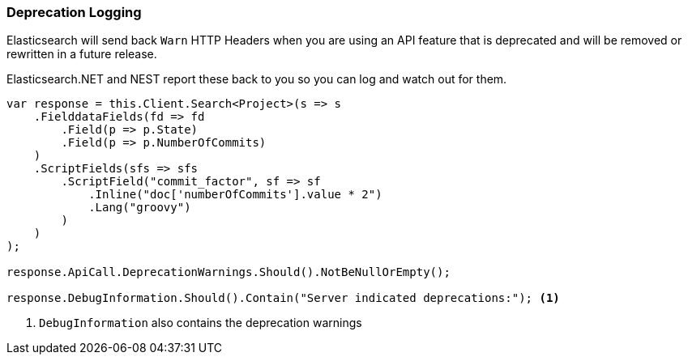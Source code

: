 :ref_current: https://www.elastic.co/guide/en/elasticsearch/reference/5.2

:github: https://github.com/elastic/elasticsearch-net

:nuget: https://www.nuget.org/packages

////
IMPORTANT NOTE
==============
This file has been generated from https://github.com/elastic/elasticsearch-net/tree/5.x/src/Tests/ClientConcepts/Troubleshooting/DeprecationLogging.doc.cs. 
If you wish to submit a PR for any spelling mistakes, typos or grammatical errors for this file,
please modify the original csharp file found at the link and submit the PR with that change. Thanks!
////

[[deprecation-logging]]
=== Deprecation Logging

Elasticsearch will send back `Warn` HTTP Headers when you are using an API feature that is 
deprecated and will be removed or rewritten in a future release.

Elasticsearch.NET and NEST report these back to you so you can log and watch out for them.

[source,csharp]
----
var response = this.Client.Search<Project>(s => s
    .FielddataFields(fd => fd
        .Field(p => p.State)
        .Field(p => p.NumberOfCommits)
    )
    .ScriptFields(sfs => sfs
        .ScriptField("commit_factor", sf => sf
            .Inline("doc['numberOfCommits'].value * 2")
            .Lang("groovy")
        )
    )
);

response.ApiCall.DeprecationWarnings.Should().NotBeNullOrEmpty();

response.DebugInformation.Should().Contain("Server indicated deprecations:"); <1>
----
<1> `DebugInformation` also contains the deprecation warnings


